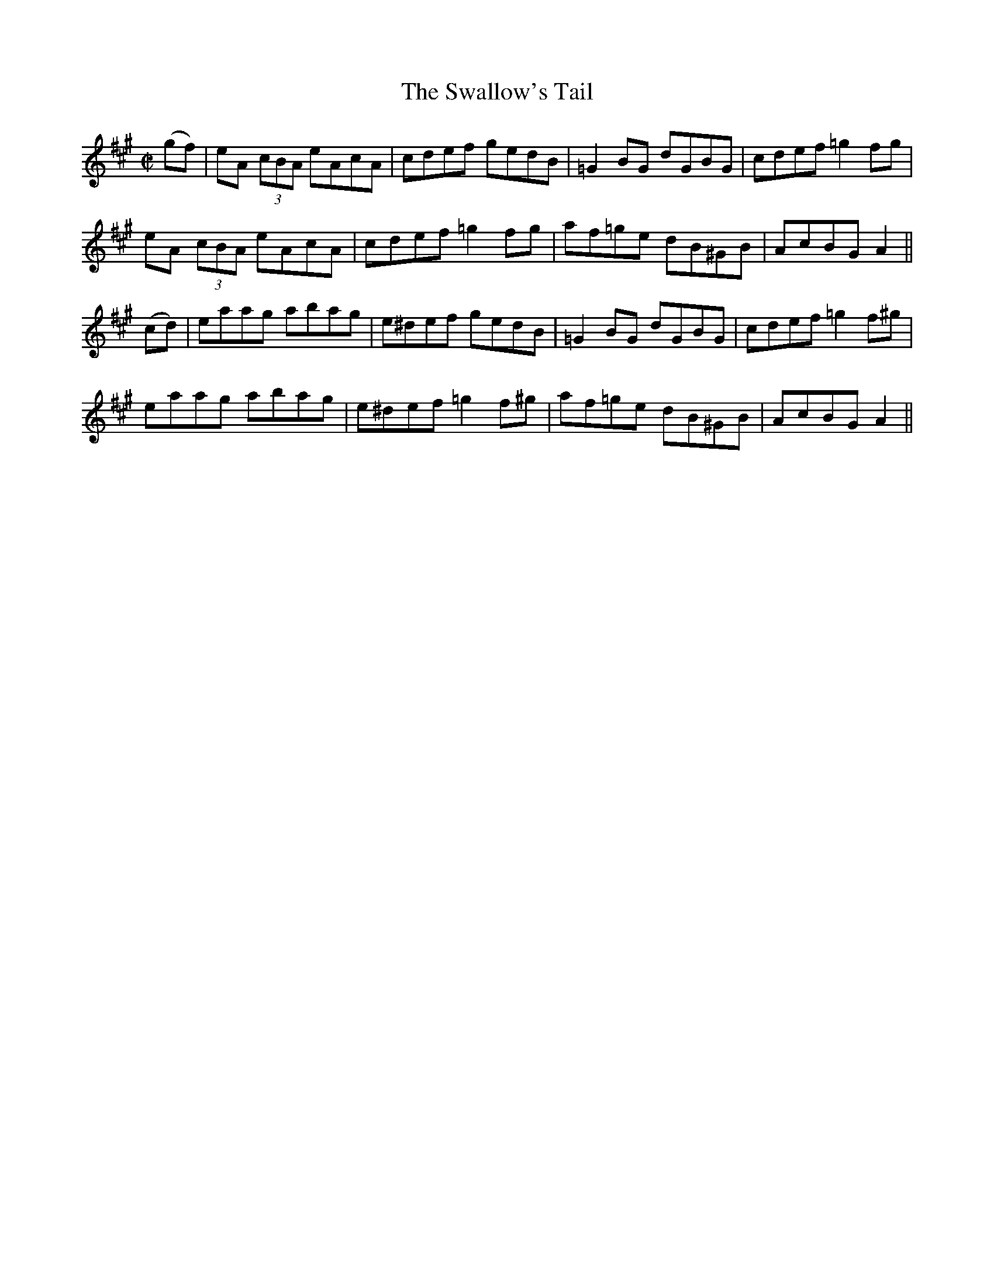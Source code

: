 X:1268
T:The Swallow's Tail
M:C|
L:1/8
R:Reel
B:O'Neill's 1268
N:Collected by F. O'Neill
K:A
(gf)|eA (3cBA eAcA|cdef gedB|=G2BG dGBG|cdef=g2fg|
eA (3cBA eAcA|cdef =g2fg|af=ge dB^GB|AcBGA2||
(cd)|eaag abag|e^def gedB|=G2BG dGBG|cdef =g2f^g|
eaag abag|e^def=g2f^g|af=ge dB^GB|AcBGA2||
